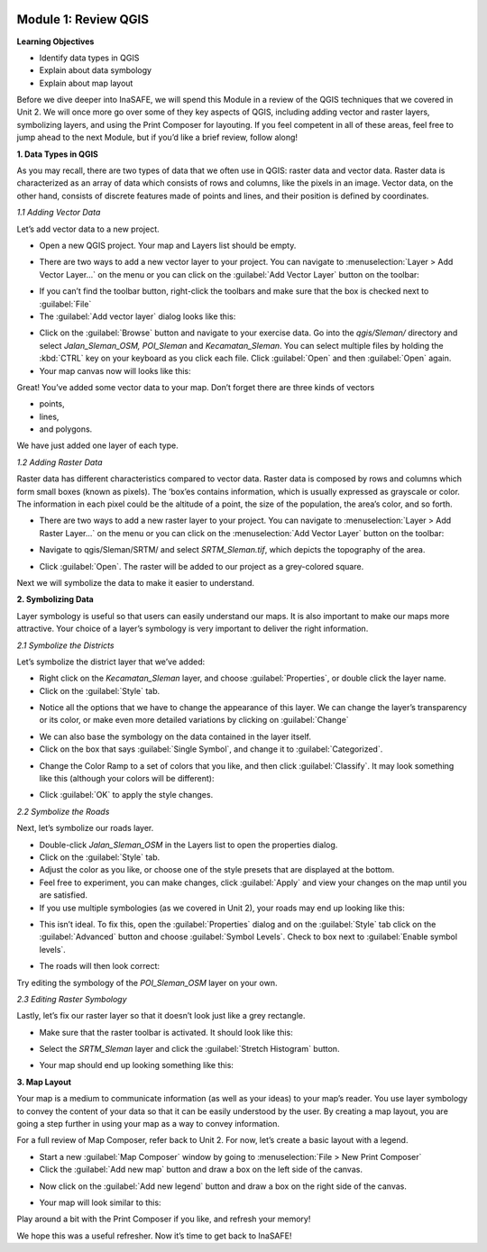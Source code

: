 .. image:: /static/training/intermediate/qgis-inasafe/image7.*

Module 1: Review QGIS
=====================

**Learning Objectives**

- Identify data types in QGIS
- Explain about data symbology
- Explain about map layout

Before we dive deeper into InaSAFE, we will spend this Module in a review of
the QGIS techniques that we covered in Unit 2.
We will once more go over some of they key aspects of QGIS,
including adding vector and raster layers, symbolizing layers,
and using the Print Composer for layouting.
If you feel competent in all of these areas, feel free to jump ahead to the
next Module, but if you’d like a brief review, follow along!

**1. Data Types in QGIS**

As you may recall, there are two types of data that we often use in QGIS:
raster data and vector data.
Raster data is characterized as an array of data which consists of rows and
columns, like the pixels in an image.
Vector data, on the other hand, consists of discrete features made of points
and lines, and their position is defined by coordinates.

*1.1  Adding Vector Data*

Let’s add vector data to a new project.

- Open a new QGIS project. Your map and Layers list should be empty.

.. image:: /static/training/intermediate/qgis-inasafe/image8.*
   :align: center

- There are two ways to add a new vector layer to your project.
  You can navigate to :menuselection:`Layer > Add Vector Layer...` on the
  menu or you can click on the :guilabel:`Add Vector Layer` button on the
  toolbar:

.. image:: /static/training/intermediate/qgis-inasafe/image9.*
   :align: center

- If you can’t find the toolbar button, right-click the toolbars and make sure
  that the box is checked next to :guilabel:`File`
- The :guilabel:`Add vector layer` dialog looks like this:

.. image:: /static/training/intermediate/qgis-inasafe/image10.*
   :align: center

- Click on the :guilabel:`Browse` button and navigate to your exercise data.
  Go into the *qgis/Sleman/* directory and select *Jalan_Sleman_OSM, POI_Sleman*
  and *Kecamatan_Sleman*.
  You can select multiple files by holding the :kbd:`CTRL` key on your
  keyboard as you click each file.
  Click :guilabel:`Open` and then :guilabel:`Open` again.
- Your map canvas now will looks like this:

.. image:: /static/training/intermediate/qgis-inasafe/image11.*
   :align: center

Great! You’ve added some vector data to your map.
Don’t forget there are three kinds of vectors

- points,
- lines,
- and polygons.

We have just added one layer of each type.

*1.2  Adding Raster Data*

Raster data has different characteristics compared to vector data.
Raster data is composed by rows and columns which form small boxes (known as
pixels).
The ‘box’es contains information, which is usually expressed as grayscale or
color.
The information in each pixel could be the altitude of a point, the size of the
population, the area’s color, and so forth.

- There are two ways to add a new raster layer to your project.
  You can navigate to :menuselection:`Layer > Add Raster Layer...` on the
  menu or you can click on the :menuselection:`Add Vector Layer` button on
  the toolbar:

.. image:: /static/training/intermediate/qgis-inasafe/image12.*
   :align: center

- Navigate to qgis/Sleman/SRTM/ and select *SRTM_Sleman.tif*, which depicts the
  topography of the area.

.. image:: /static/training/intermediate/qgis-inasafe/image13.*
   :align: center

- Click :guilabel:`Open`.
  The raster will be added to our project as a grey-colored square.

.. image:: /static/training/intermediate/qgis-inasafe/image14.*
   :align: center

Next we will symbolize the data to make it easier to understand.

**2. Symbolizing Data**

Layer symbology is useful so that users can easily understand our maps.
It is also important to make our maps more attractive.
Your choice of a layer’s symbology is very important to deliver the right
information.

*2.1  Symbolize the Districts*

Let’s symbolize the district layer that we’ve added:

- Right click on the *Kecamatan_Sleman* layer,
  and choose :guilabel:`Properties`, or double click the layer name.
- Click on the :guilabel:`Style` tab.

.. image:: /static/training/intermediate/qgis-inasafe/image15.*
   :align: center

- Notice all the options that we have to change the appearance of this layer.
  We can change the layer’s transparency or its color, or make even more
  detailed variations by clicking on :guilabel:`Change`

.. image:: /static/training/intermediate/qgis-inasafe/image16.*
   :align: center

- We can also base the symbology on the data contained in the layer itself.
- Click on the box that says :guilabel:`Single Symbol`, and change it to
  :guilabel:`Categorized`.

.. image:: /static/training/intermediate/qgis-inasafe/image16.*
   :align: center

- Change the Color Ramp to a set of colors that you like, and then click
  :guilabel:`Classify`.
  It may look something like this (although your colors will be different):

.. image:: /static/training/intermediate/qgis-inasafe/image17.*
   :align: center

- Click :guilabel:`OK` to apply the style changes.

*2.2  Symbolize the Roads*

Next, let’s symbolize our roads layer.

- Double-click *Jalan_Sleman_OSM* in the Layers list to open the properties
  dialog.
- Click on the :guilabel:`Style` tab.
- Adjust the color as you like, or choose one of the style presets that are
  displayed at the bottom.
- Feel free to experiment, you can make changes, click :guilabel:`Apply` and
  view your changes on the map until you are satisfied.
- If you use multiple symbologies (as we covered in Unit 2), your roads may
  end up looking like this:

.. image:: /static/training/intermediate/qgis-inasafe/image18.*
   :align: center

- This isn’t ideal. To fix this, open the :guilabel:`Properties` dialog and on
  the :guilabel:`Style` tab click on the :guilabel:`Advanced` button and choose
  :guilabel:`Symbol Levels`.
  Check to box next to :guilabel:`Enable symbol levels`.

.. image:: /static/training/intermediate/qgis-inasafe/image19.*
   :align: center

- The roads will then look correct:

.. image:: /static/training/intermediate/qgis-inasafe/image20.*
   :align: center

Try editing the symbology of the *POI_Sleman_OSM* layer on your own.

*2.3  Editing Raster Symbology*

Lastly, let’s fix our raster layer so that it doesn’t look just like a grey
rectangle.

- Make sure that the raster toolbar is activated.
  It should look like this:

.. image:: /static/training/intermediate/qgis-inasafe/image21.*
   :align: center

- Select the *SRTM_Sleman* layer and click the :guilabel:`Stretch Histogram`
  button.

.. image:: /static/training/intermediate/qgis-inasafe/image22.*
   :align: center

- Your map should end up looking something like this:

.. image:: /static/training/intermediate/qgis-inasafe/image23.*
   :align: center

**3. Map Layout**

Your map is a medium to communicate information (as well as your ideas) to
your map’s reader.
You use layer symbology to convey the content of your data so that it can be
easily understood by the user.
By creating a map layout, you are going a step further in using your map as a
way to convey information.

For a full review of Map Composer, refer back to Unit 2.
For now, let’s create a basic layout with a legend.

- Start a new :guilabel:`Map Composer` window by going to
  :menuselection:`File > New Print Composer`
- Click the :guilabel:`Add new map` button and draw a box on the left side of
  the canvas.

.. image:: /static/training/intermediate/qgis-inasafe/image24.*
   :align: center

- Now click on the :guilabel:`Add new legend` button and draw a box on the
  right side of the canvas.

.. image:: /static/training/intermediate/qgis-inasafe/image25.*
   :align: center

- Your map will look similar to this:

.. image:: /static/training/intermediate/qgis-inasafe/image26.*
   :align: center

Play around a bit with the Print Composer if you like,
and refresh your memory!

We hope this was a useful refresher.
Now it’s time to get back to InaSAFE!
